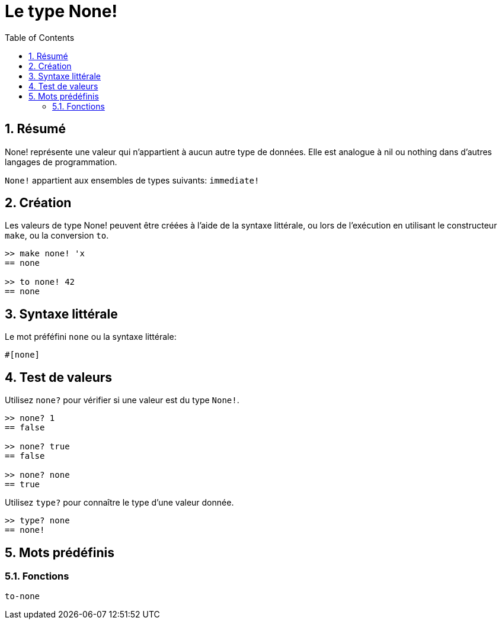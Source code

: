 = Le type None!
:toc:
:numbered:


== Résumé

None! représente une valeur qui n'appartient à aucun autre type de données. Elle est analogue à nil ou nothing dans d'autres langages de programmation.

`None!` appartient aux ensembles de types suivants: `immediate!`

== Création

Les valeurs de type None! peuvent être créées à l'aide de la syntaxe littérale, ou lors de l'exécution en utilisant le constructeur `make`, ou la conversion `to`.

----
>> make none! 'x
== none

>> to none! 42
== none
----

== Syntaxe littérale

Le mot préféfini `none` ou la syntaxe littérale:
----
#[none]
----

== Test de valeurs

Utilisez `none?` pour vérifier si une valeur est du type `None!`.

----
>> none? 1
== false

>> none? true
== false

>> none? none
== true
----

Utilisez `type?` pour connaître le type d'une valeur donnée.

----
>> type? none
== none!
----

== Mots prédéfinis

=== Fonctions

`to-none`



